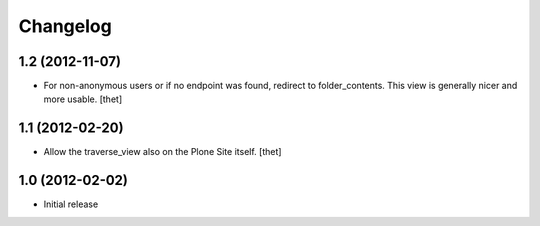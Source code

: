 Changelog
=========

1.2 (2012-11-07)
----------------

- For non-anonymous users or if no endpoint was found, redirect to
  folder_contents. This view is generally nicer and more usable.
  [thet]

1.1 (2012-02-20)
----------------

- Allow the traverse_view also on the Plone Site itself.
  [thet]

1.0 (2012-02-02)
----------------

- Initial release
